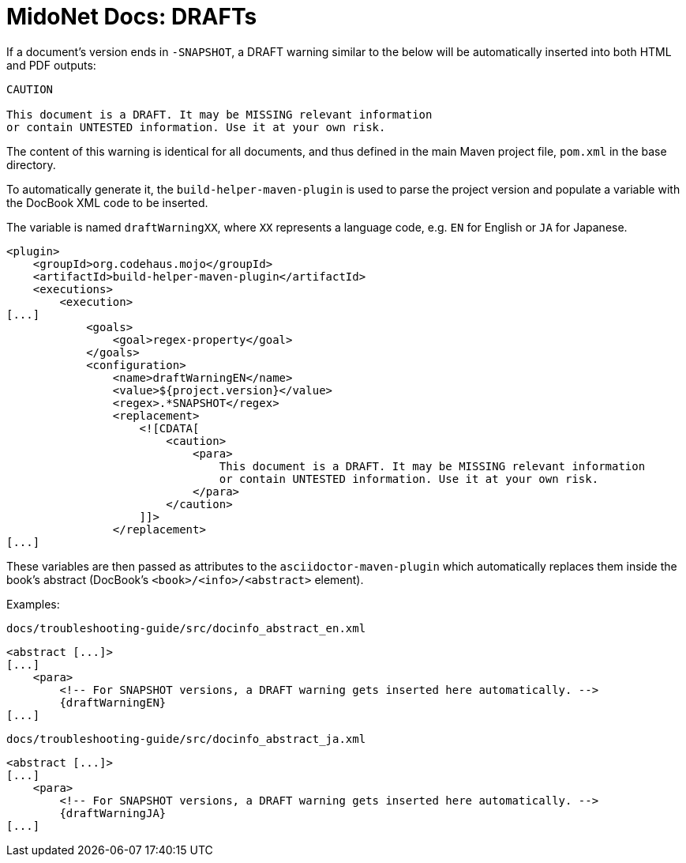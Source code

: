 = MidoNet Docs: DRAFTs

If a document's version ends in `-SNAPSHOT`, a DRAFT warning similar to the
below will be automatically inserted into both HTML and PDF outputs:

[source]
----
CAUTION

This document is a DRAFT. It may be MISSING relevant information
or contain UNTESTED information. Use it at your own risk.
----

The content of this warning is identical for all documents, and thus defined in
the main Maven project file, `pom.xml` in the base directory.

To automatically generate it, the `build-helper-maven-plugin` is used to parse
the project version and populate a variable with the DocBook XML code to be
inserted.

The variable is named `draftWarningXX`, where `XX` represents a language code,
e.g. `EN` for English or `JA` for Japanese.

[source]
----
<plugin>
    <groupId>org.codehaus.mojo</groupId>
    <artifactId>build-helper-maven-plugin</artifactId>
    <executions>
        <execution>
[...]
            <goals>
                <goal>regex-property</goal>
            </goals>
            <configuration>
                <name>draftWarningEN</name>
                <value>${project.version}</value>
                <regex>.*SNAPSHOT</regex>
                <replacement>
                    <![CDATA[
                        <caution>
                            <para>
                                This document is a DRAFT. It may be MISSING relevant information
                                or contain UNTESTED information. Use it at your own risk.
                            </para>
                        </caution>
                    ]]>
                </replacement>
[...]
----

These variables are then passed as attributes to the `asciidoctor-maven-plugin`
which automatically replaces them inside the book's abstract (DocBook's
`<book>/<info>/<abstract>` element).

Examples:

.`docs/troubleshooting-guide/src/docinfo_abstract_en.xml`
[source]
----
<abstract [...]>
[...]
    <para>
        <!-- For SNAPSHOT versions, a DRAFT warning gets inserted here automatically. -->
        {draftWarningEN}
[...]
----

.`docs/troubleshooting-guide/src/docinfo_abstract_ja.xml`
[source]
----
<abstract [...]>
[...]
    <para>
        <!-- For SNAPSHOT versions, a DRAFT warning gets inserted here automatically. -->
        {draftWarningJA}
[...]
----
